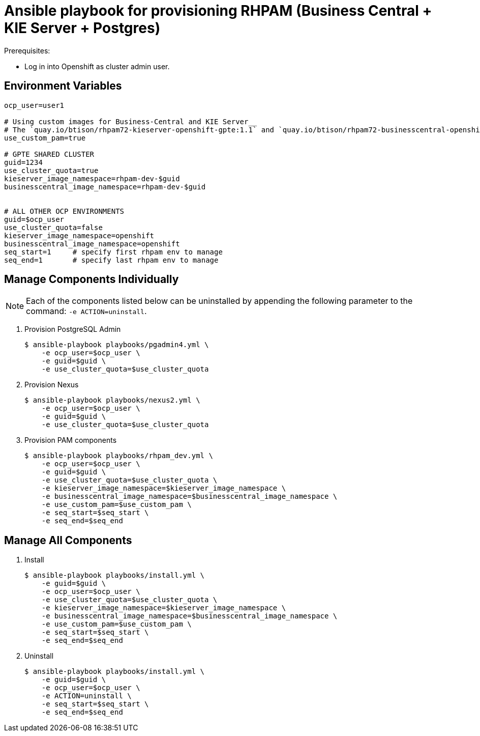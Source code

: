 = Ansible playbook for provisioning RHPAM (Business Central + KIE Server + Postgres)

.Prerequisites:
* Log in into Openshift as cluster admin user.

== Environment Variables

-----
ocp_user=user1

# Using custom images for Business-Central and KIE Server__
# The `quay.io/btison/rhpam72-kieserver-openshift-gpte:1.1` and `quay.io/btison/rhpam72-businesscentral-openshift-gpte:1.1` are derived from the Red Hat RHPAM 7.2.x images. The images are configured with users and groups required to support the GPTE courses and labs.
use_custom_pam=true

# GPTE SHARED CLUSTER
guid=1234
use_cluster_quota=true
kieserver_image_namespace=rhpam-dev-$guid
businesscentral_image_namespace=rhpam-dev-$guid


# ALL OTHER OCP ENVIRONMENTS
guid=$ocp_user
use_cluster_quota=false
kieserver_image_namespace=openshift
businesscentral_image_namespace=openshift
seq_start=1     # specify first rhpam env to manage
seq_end=1       # specify last rhpam env to manage
-----


== Manage Components Individually

NOTE: Each of the components listed below can be uninstalled by appending the following parameter to the command:  `-e ACTION=uninstall`.


. Provision PostgreSQL Admin
+
-----
$ ansible-playbook playbooks/pgadmin4.yml \
    -e ocp_user=$ocp_user \
    -e guid=$guid \
    -e use_cluster_quota=$use_cluster_quota
-----

. Provision Nexus
+
-----
$ ansible-playbook playbooks/nexus2.yml \
    -e ocp_user=$ocp_user \
    -e guid=$guid \
    -e use_cluster_quota=$use_cluster_quota
-----

. Provision PAM components
+
-----
$ ansible-playbook playbooks/rhpam_dev.yml \
    -e ocp_user=$ocp_user \
    -e guid=$guid \
    -e use_cluster_quota=$use_cluster_quota \
    -e kieserver_image_namespace=$kieserver_image_namespace \
    -e businesscentral_image_namespace=$businesscentral_image_namespace \
    -e use_custom_pam=$use_custom_pam \
    -e seq_start=$seq_start \
    -e seq_end=$seq_end
-----

== Manage All Components

. Install
+
-----
$ ansible-playbook playbooks/install.yml \
    -e guid=$guid \
    -e ocp_user=$ocp_user \
    -e use_cluster_quota=$use_cluster_quota \
    -e kieserver_image_namespace=$kieserver_image_namespace \
    -e businesscentral_image_namespace=$businesscentral_image_namespace \
    -e use_custom_pam=$use_custom_pam \
    -e seq_start=$seq_start \
    -e seq_end=$seq_end
-----

. Uninstall
+
-----
$ ansible-playbook playbooks/install.yml \
    -e guid=$guid \
    -e ocp_user=$ocp_user \
    -e ACTION=uninstall \
    -e seq_start=$seq_start \
    -e seq_end=$seq_end
-----
